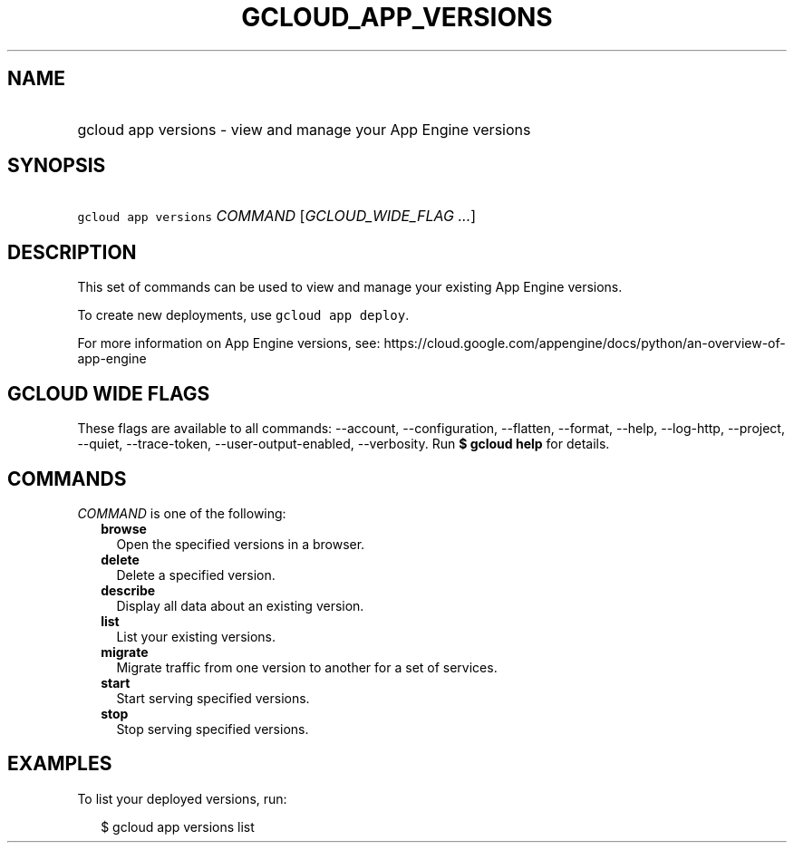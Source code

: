 
.TH "GCLOUD_APP_VERSIONS" 1



.SH "NAME"
.HP
gcloud app versions \- view and manage your App Engine versions



.SH "SYNOPSIS"
.HP
\f5gcloud app versions\fR \fICOMMAND\fR [\fIGCLOUD_WIDE_FLAG\ ...\fR]



.SH "DESCRIPTION"

This set of commands can be used to view and manage your existing App Engine
versions.

To create new deployments, use \f5gcloud app deploy\fR.

For more information on App Engine versions, see:
https://cloud.google.com/appengine/docs/python/an\-overview\-of\-app\-engine



.SH "GCLOUD WIDE FLAGS"

These flags are available to all commands: \-\-account, \-\-configuration,
\-\-flatten, \-\-format, \-\-help, \-\-log\-http, \-\-project, \-\-quiet,
\-\-trace\-token, \-\-user\-output\-enabled, \-\-verbosity. Run \fB$ gcloud
help\fR for details.



.SH "COMMANDS"

\f5\fICOMMAND\fR\fR is one of the following:

.RS 2m
.TP 2m
\fBbrowse\fR
Open the specified versions in a browser.

.TP 2m
\fBdelete\fR
Delete a specified version.

.TP 2m
\fBdescribe\fR
Display all data about an existing version.

.TP 2m
\fBlist\fR
List your existing versions.

.TP 2m
\fBmigrate\fR
Migrate traffic from one version to another for a set of services.

.TP 2m
\fBstart\fR
Start serving specified versions.

.TP 2m
\fBstop\fR
Stop serving specified versions.


.RE
.sp

.SH "EXAMPLES"

To list your deployed versions, run:

.RS 2m
$ gcloud app versions list
.RE
